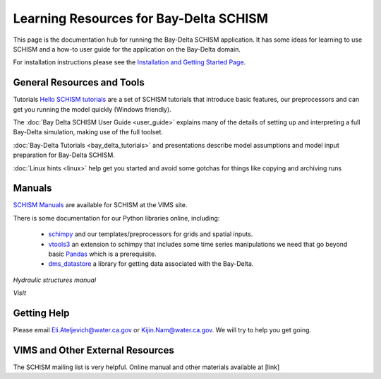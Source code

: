
.. _Learning Resources: 

***************************************************
Learning Resources for Bay-Delta SCHISM
***************************************************

This page is the documentation hub for running the Bay-Delta SCHISM application. It has some ideas for learning to use SCHISM and a how-to user guide for the application on the Bay-Delta domain. 

For installation instructions please see the `Installation and Getting Started Page <https://cadwrdeltamodeling.github.io/BayDeltaSCHISM/getmodel.html>`_.


General Resources and Tools
-------
   
   
Tutorials
`Hello SCHISM tutorials <https://cadwrdeltamodeling.github.io/HelloSCHISM/>`_ are a set of SCHISM tutorials that introduce basic features, our preprocessors and can get you running the model quickly (Windows friendly).

The :doc:`Bay Delta SCHISM User Guide <user_guide>` explains many of the details of setting up and interpreting a full Bay-Delta simulation, making use of the full toolset. 


:doc:`Bay-Delta Tutorials <bay_delta_tutorials>` and presentations describe model assumptions and model input preparation for Bay-Delta SCHISM.

:doc:`Linux hints <linux>` help get you started and avoid some gotchas for things like copying and archiving runs

Manuals
-------

`SCHISM Manuals <http://ccrm.vims.edu/schismweb/schism_manual.html>`_ are available for SCHISM at the VIMS site. 

There is some documentation for our Python libraries online, including:

  * `schimpy <https://cadwrdeltamodeling.github.io/schimpy/>`_ and our templates/preprocessors for grids and spatial inputs.
  * `vtools3 <https://cadwrdeltamodeling.github.io/vtools3/index.html>`_ an extension to schimpy that includes some time series manipulations we need that go beyond basic `Pandas <https://pandas.pydata.org/docs/>`_ which is a prerequisite. 
  * `dms_datastore <https://cadwrdeltamodeling.github.io/dms_datastore/html/index.html>`_ a library for getting data associated with the Bay-Delta.

`Hydraulic structures manual`

`VisIt`

Getting Help
------------

Please email Eli.Ateljevich@water.ca.gov or Kijin.Nam@water.ca.gov. We will try to help you get going.

VIMS and Other External Resources
---------------------------------

The SCHISM mailing list is very helpful. Online manual and other materials available at [link]




















